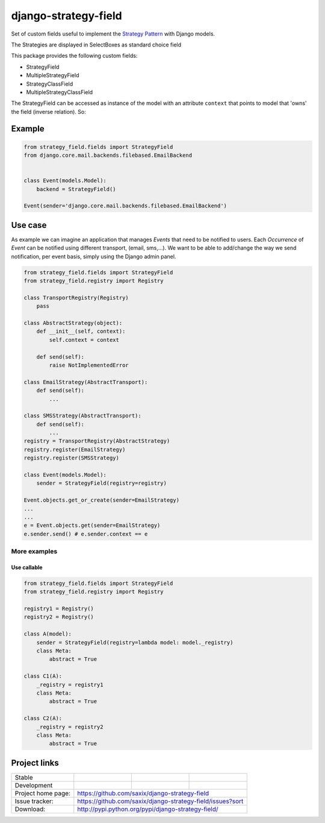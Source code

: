 =====================
django-strategy-field
=====================

Set of custom fields useful to implement the `Strategy Pattern`_ with Django models.

The Strategies are displayed in SelectBoxes as standard choice field

This package provides the following custom fields:

* StrategyField
* MultipleStrategyField
* StrategyClassField
* MultipleStrategyClassField

The StrategyField can be accessed as instance of the model with an attribute
``context`` that points to model that 'owns' the field (inverse relation). So:

Example
=======

.. code-block:: python

    from strategy_field.fields import StrategyField
    from django.core.mail.backends.filebased.EmailBackend


    class Event(models.Model):
        backend = StrategyField()

    Event(sender='django.core.mail.backends.filebased.EmailBackend')


Use case
========

As example we can imagine an application that manages `Events` that need to be notified to users.
Each `Occurrence` of `Event` can be notified using different transport, (email, sms,...).
We want to be able to add/change the way we send notification, per event basis, simply using
the Django admin panel.

.. code-block:: python

    from strategy_field.fields import StrategyField
    from strategy_field.registry import Registry

    class TransportRegistry(Registry)
        pass

    class AbstractStrategy(object):
        def __init__(self, context):
            self.context = context

        def send(self):
            raise NotImplementedError

    class EmailStrategy(AbstractTransport):
        def send(self):
            ...

    class SMSStrategy(AbstractTransport):
        def send(self):
            ...
    registry = TransportRegistry(AbstractStrategy)
    registry.register(EmailStrategy)
    registry.register(SMSStrategy)

    class Event(models.Model):
        sender = StrategyField(registry=registry)

    Event.objects.get_or_create(sender=EmailStrategy)
    ...
    ...
    e = Event.objects.get(sender=EmailStrategy)
    e.sender.send() # e.sender.context == e


More examples
-------------

Use callable
~~~~~~~~~~~~

.. code-block:: python

    from strategy_field.fields import StrategyField
    from strategy_field.registry import Registry

    registry1 = Registry()
    registry2 = Registry()

    class A(model):
        sender = StrategyField(registry=lambda model: model._registry)
        class Meta:
            abstract = True

    class C1(A):
        _registry = registry1
        class Meta:
            abstract = True

    class C2(A):
        _registry = registry2
        class Meta:
            abstract = True


Project links
=============

+--------------------+----------------+--------------+---------------------------+
| Stable             | |master-build| | |master-cov| |                           |
+--------------------+----------------+--------------+---------------------------+
| Development        | |dev-build|    | |dev-cov|    |                           |
+--------------------+----------------+--------------+---------------------------+
| Project home page: |https://github.com/saxix/django-strategy-field             |
+--------------------+---------------+-------------------------------------------+
| Issue tracker:     |https://github.com/saxix/django-strategy-field/issues?sort |
+--------------------+---------------+-------------------------------------------+
| Download:          |http://pypi.python.org/pypi/django-strategy-field/         |
+--------------------+---------------+-------------------------------------------+

.. _Strategy Pattern: http://www.oodesign.com/strategy-pattern.html

.. |master-build| image:: https://github.com/saxix/django-strategy-field/actions/workflows/test.yaml/badge.svg?branch=master
    :target: https://github.com/saxix/django-strategy-field/actions/workflows/test.yaml

.. |master-cov| image:: https://codecov.io/github/saxix/django-strategy-field/coverage.svg?branch=master
    :target: https://codecov.io/github/saxix/django-strategy-field?branch=develop


.. |dev-build| image:: https://github.com/saxix/django-strategy-field/actions/workflows/test.yaml/badge.svg?branch=develop
    :target: https://github.com/saxix/django-strategy-field/actions/workflows/test.yaml

.. |dev-cov| image:: https://codecov.io/github/saxix/django-strategy-field/coverage.svg?branch=develop
    :target: https://codecov.io/github/saxix/django-strategy-field?branch=develop
